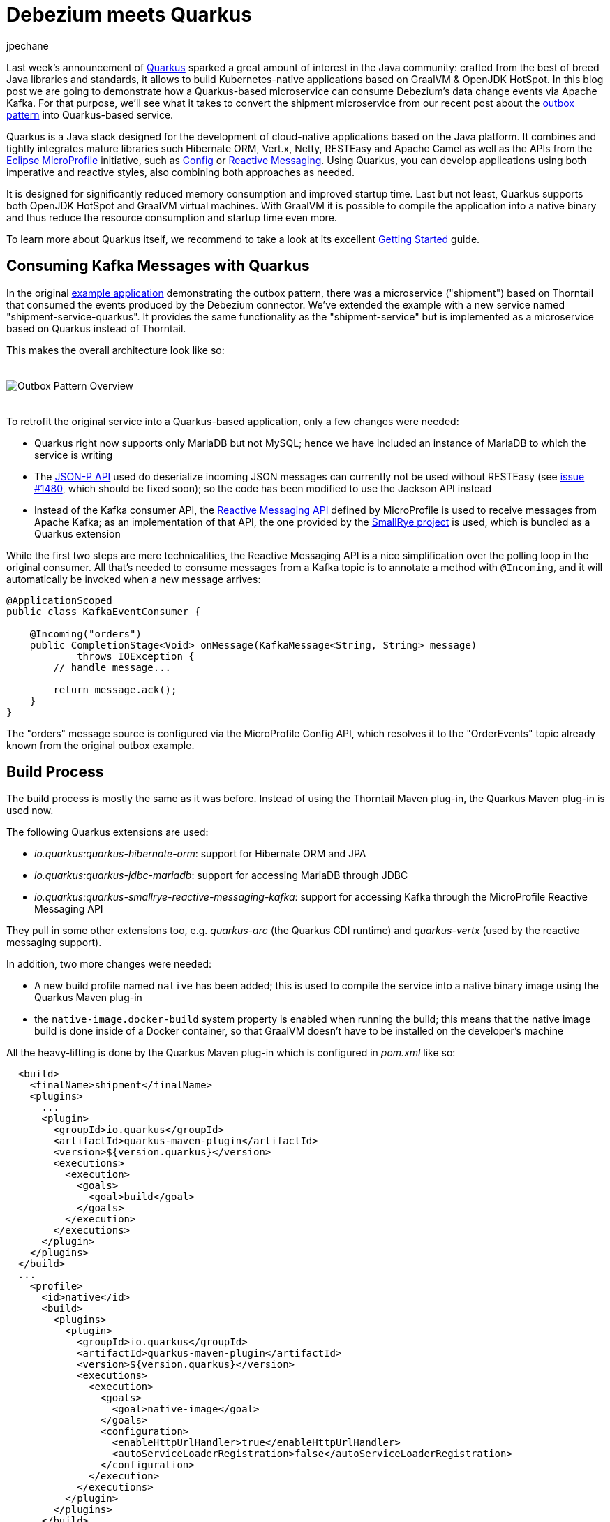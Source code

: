 = Debezium meets Quarkus
jpechane
:awestruct-tags: [ quarkus, examples, microservices, apache-kafka ]
:awestruct-layout: blog-post

[role="teaser"]
--
Last week's announcement of https://quarkus.io/[Quarkus] sparked a great amount of interest in the Java community:
crafted from the best of breed Java libraries and standards, it allows to build Kubernetes-native applications based on GraalVM & OpenJDK HotSpot.
In this blog post we are going to demonstrate how a Quarkus-based microservice can consume Debezium's data change events via Apache Kafka.
For that purpose, we'll see what it takes to convert the shipment microservice from our recent post about the link:2019/02/19/reliable-microservices-data-exchange-with-the-outbox-pattern[outbox pattern] into Quarkus-based service.
--

Quarkus is a Java stack designed for the development of cloud-native applications based on the Java platform.
It combines and tightly integrates mature libraries such Hibernate ORM, Vert.x, Netty, RESTEasy and Apache Camel as well as the APIs from the https://microprofile.io/[Eclipse MicroProfile] initiative,
such as https://github.com/eclipse/microprofile-config[Config] or https://github.com/eclipse/microprofile-reactive-messaging[Reactive Messaging].
Using Quarkus, you can develop applications using both imperative and reactive styles, also combining both approaches as needed.

It is designed for significantly reduced memory consumption and improved startup time.
Last but not least, Quarkus supports both OpenJDK HotSpot and GraalVM virtual machines.
With GraalVM it is possible to compile the application into a native binary and thus reduce the resource consumption and startup time even more.

To learn more about Quarkus itself, we recommend to take a look at its excellent https://quarkus.io/get-started/[Getting Started] guide.

== Consuming Kafka Messages with Quarkus

In the original https://github.com/debezium/debezium-examples/tree/master/outbox[example application] demonstrating the outbox pattern,
there was a microservice ("shipment") based on Thorntail that consumed the events produced by the Debezium connector.
We've extended the example with a new service named "shipment-service-quarkus".
It provides the same functionality as the "shipment-service" but is implemented as a microservice based on Quarkus instead of Thorntail.

This makes the overall architecture look like so:

++++
<div class="imageblock centered-image">
    <img src="/images/outbox_pattern_quarkus.png" style="max-width:100%; margin-bottom:20px; margin-top:20px;" class="responsive-image" alt="Outbox Pattern Overview">
</div>
++++

To retrofit the original service into a Quarkus-based application, only a few changes were needed:

 * Quarkus right now supports only MariaDB but not MySQL; hence we have included an instance of MariaDB to which the service is writing
 * The https://javaee.github.io/jsonp/[JSON-P API] used do deserialize incoming JSON messages can currently not be used without RESTEasy (see https://github.com/quarkusio/quarkus/issues/1480[issue #1480], which should be fixed soon); so the code has been modified to use the Jackson API instead
 * Instead of the Kafka consumer API, the https://github.com/eclipse/microprofile-reactive-messaging[Reactive Messaging API] defined by MicroProfile is used to receive messages from Apache Kafka; as an implementation of that API, the one provided by the https://github.com/smallrye/smallrye-reactive-messaging[SmallRye project] is used, which is bundled as a Quarkus extension

While the first two steps are mere technicalities,
the Reactive Messaging API is a nice simplification over the polling loop in the original consumer.
All that's needed to consume messages from a Kafka topic is to annotate a method with `@Incoming`,
and it will automatically be invoked when a new message arrives:

[source,java]
----
@ApplicationScoped
public class KafkaEventConsumer {

    @Incoming("orders")
    public CompletionStage<Void> onMessage(KafkaMessage<String, String> message)
            throws IOException {
        // handle message...

        return message.ack();
    }
}
----

The "orders" message source is configured via the MicroProfile Config API,
which resolves it to the "OrderEvents" topic already known from the original outbox example.

== Build Process

The build process is mostly the same as it was before.
Instead of using the Thorntail Maven plug-in, the Quarkus Maven plug-in is used now.

The following Quarkus extensions are used:

* _io.quarkus:quarkus-hibernate-orm_: support for Hibernate ORM and JPA
* _io.quarkus:quarkus-jdbc-mariadb_: support for accessing MariaDB through JDBC
* _io.quarkus:quarkus-smallrye-reactive-messaging-kafka_: support for accessing Kafka through the MicroProfile Reactive Messaging API

They pull in some other extensions too, e.g. _quarkus-arc_ (the Quarkus CDI runtime) and _quarkus-vertx_ (used by the reactive messaging support).

In addition, two more changes were needed:

 * A new build profile named `native` has been added; this is used to compile the service into a native binary image using the Quarkus Maven plug-in
 * the `native-image.docker-build` system property is enabled when running the build; this means that the native image build is done inside of a Docker container, so that GraalVM doesn't have to be installed on the developer's machine

All the heavy-lifting is done by the Quarkus Maven plug-in which is configured in _pom.xml_ like so:

[source,xml]
----
  <build>
    <finalName>shipment</finalName>
    <plugins>
      ...
      <plugin>
        <groupId>io.quarkus</groupId>
        <artifactId>quarkus-maven-plugin</artifactId>
        <version>${version.quarkus}</version>
        <executions>
          <execution>
            <goals>
              <goal>build</goal>
            </goals>
          </execution>
        </executions>
      </plugin>
    </plugins>
  </build>
  ...
    <profile>
      <id>native</id>
      <build>
        <plugins>
          <plugin>
            <groupId>io.quarkus</groupId>
            <artifactId>quarkus-maven-plugin</artifactId>
            <version>${version.quarkus}</version>
            <executions>
              <execution>
                <goals>
                  <goal>native-image</goal>
                </goals>
                <configuration>
                  <enableHttpUrlHandler>true</enableHttpUrlHandler>
                  <autoServiceLoaderRegistration>false</autoServiceLoaderRegistration>
                </configuration>
              </execution>
            </executions>
          </plugin>
        </plugins>
      </build>
    </profile>
----

== Configuration

As any Quarkus application, the shipment service is configured via the _application.properties_ file:

[source,xml]
----
quarkus.datasource.url: jdbc:mariadb://shipment-db-quarkus:3306/shipmentdb
quarkus.datasource.driver: org.mariadb.jdbc.Driver
quarkus.datasource.username: mariadbuser
quarkus.datasource.password: mariadbpw
quarkus.hibernate-orm.database.generation=drop-and-create
quarkus.hibernate-orm.log.sql=true

smallrye.messaging.source.orders.type=io.smallrye.reactive.messaging.kafka.Kafka
smallrye.messaging.source.orders.topic=OrderEvents
smallrye.messaging.source.orders.bootstrap.servers=kafka:9092
smallrye.messaging.source.orders.key.deserializer=org.apache.kafka.common.serialization.StringDeserializer
smallrye.messaging.source.orders.value.deserializer=org.apache.kafka.common.serialization.StringDeserializer
smallrye.messaging.source.orders.group.id=shipment-service-quarkus
----

In our case it contains

*  the definition of a datasource (based on MariaDB) to which the shipment service writes its data,
*  the definition of a messaging source, which is backed by the "OrderEvents" Kafka topic, using the given bootstrap server, deserializers and Kafka consumer group id.

== Execution

The Docker Compose config file has been enriched with two services, MariaDB and the new Quarkus-based shipment service.
So when `docker-compose up` is executed, two shipment services are started side-by-side: the original Thorntail-based one and the new one using Quarkus.
When the order services receives a new purchase order and exports a corresponding event to Apache Kafka via the outbox table,
that message is processed by both shipment services, as they are using distinct consumer group ids.

== Performance Numbers

The numbers are definitely not scientific, but provide a good indication of the order-of-magnitude difference between the native Quarkus-based application and the Thorntail service running on the JVM:

[cols="30%a,35%a,35%a",options="header,footer",role="table table-bordered table-striped"]
|=======================
|
|Quarkus service
|Thorntail service

|memory [MB]
|33.8
|1257

|start time [ms]
|260
|5746

|application package size [MB]
|54
|131

|=======================

The memory data were obtained via `htop` utility.
The startup time was measured till the message about application readiness was printed.
As with all performance measurements, you should run your own comparisons based on your set-up and workload to gain insight into the actual differences for your specific use cases.

== Summary

In this post we have successfully demonstrated that it is possible to consume Debezium-generated events in a Java application written with the Quarkus Java stack.
We have also shown that it is possible to provide such application as a binary image and provided back-of-the-envelope performance numbers demonstrating significant savings in resources.

If you'd like to see the awesomeness of deploying Java microservices as native images by yourself,
you can find the complete https://github.com/debezium/debezium-examples/tree/master/outbox/shipment-service-quarkus[source code] of the implementation in the Debezium examples repo.
If you got any questions or feedback, please let us know in the comments below;
looking forward to hearing from you!

_Many thanks to Guillaume Smet for reviewing an earlier version of this post!_

== About Debezium

Debezium is an open source distributed platform that turns your existing databases into event streams,
so applications can see and respond almost instantly to each committed row-level change in the databases.
Debezium is built on top of http://kafka.apache.org/[Kafka] and provides http://kafka.apache.org/documentation.html#connect[Kafka Connect] compatible connectors that monitor specific database management systems.
Debezium records the history of data changes in Kafka logs, so your application can be stopped and restarted at any time and can easily consume all of the events it missed while it was not running,
ensuring that all events are processed correctly and completely.
Debezium is link:/license/[open source] under the http://www.apache.org/licenses/LICENSE-2.0.html[Apache License, Version 2.0].

== Get involved

We hope you find Debezium interesting and useful, and want to give it a try.
Follow us on Twitter https://twitter.com/debezium[@debezium], https://gitter.im/debezium/user[chat with us on Gitter],
or join our https://groups.google.com/forum/#!forum/debezium[mailing list] to talk with the community.
All of the code is open source https://github.com/debezium/[on GitHub],
so build the code locally and help us improve ours existing connectors and add even more connectors.
If you find problems or have ideas how we can improve Debezium, please let us know or https://issues.redhat.com/projects/DBZ/issues/[log an issue].
